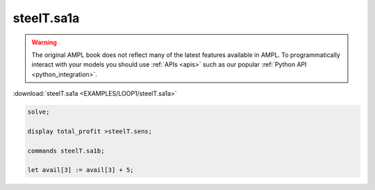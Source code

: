 steelT.sa1a
===========


.. warning::
    The original AMPL book does not reflect many of the latest features available in AMPL.
    To programmatically interact with your models you should use :ref:`APIs <apis>` such as our popular :ref:`Python API <python_integration>`.

:download:`steelT.sa1a <EXAMPLES/LOOP1/steelT.sa1a>`

.. code-block:: ampl

    
    solve;
    
    display total_profit >steelT.sens;
    
    commands steelT.sa1b;
    
    let avail[3] := avail[3] + 5;
